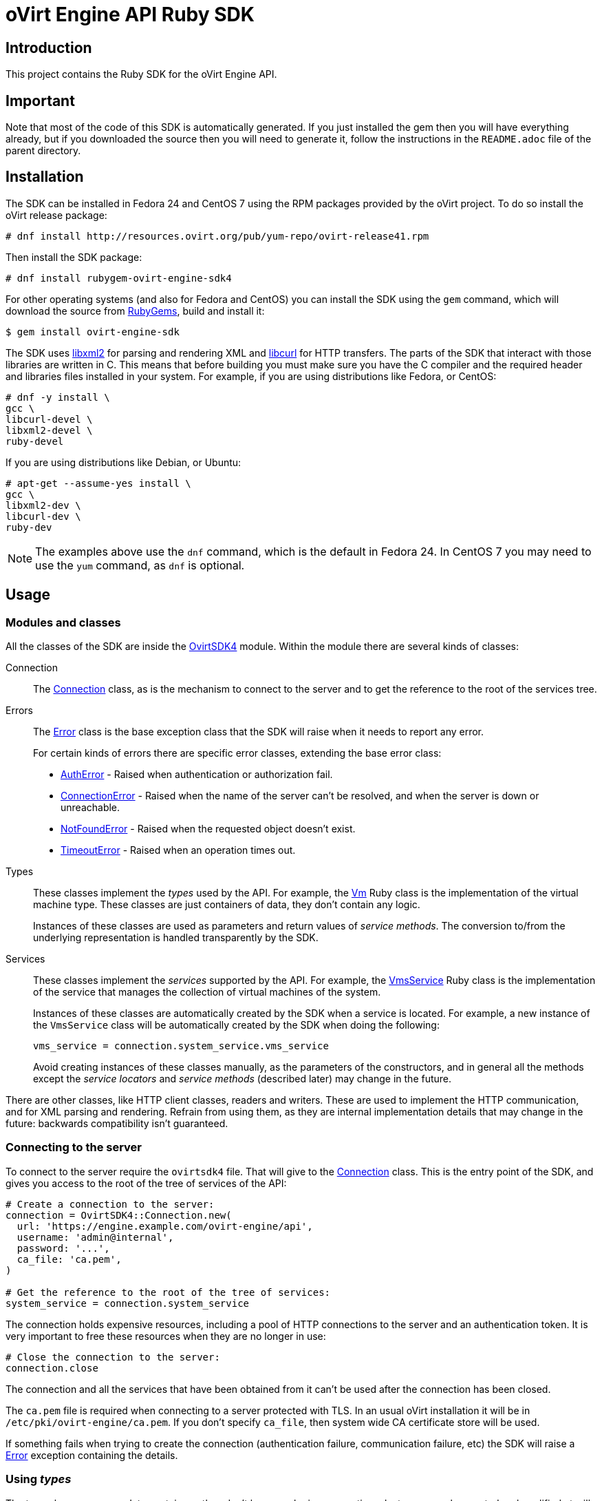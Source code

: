 = oVirt Engine API Ruby SDK
:reference: http://www.rubydoc.info/gems/ovirt-engine-sdk/OvirtSDK4

== Introduction

This project contains the Ruby SDK for the oVirt Engine API.

== Important

Note that most of the code of this SDK is automatically generated. If you
just installed the gem then you will have everything already, but if you
downloaded the source then you will need to generate it, follow the
instructions in the `README.adoc` file of the parent directory.

== Installation

The SDK can be installed in Fedora 24 and CentOS 7 using the RPM packages
provided by the oVirt project. To do so install the oVirt release package:

  # dnf install http://resources.ovirt.org/pub/yum-repo/ovirt-release41.rpm

Then install the SDK package:

  # dnf install rubygem-ovirt-engine-sdk4

For other operating systems (and also for Fedora and CentOS) you can
install the SDK using the `gem` command, which will download the source
from https://rubygems.org[RubyGems], build and install it:

  $ gem install ovirt-engine-sdk

The SDK uses http://www.xmlsoft.org[libxml2] for parsing and rendering
XML and https://curl.haxx.se/libcurl[libcurl] for HTTP transfers. The
parts of the SDK that interact with those libraries are written in C.
This means that before building you must make sure you have the C
compiler and the required header and libraries files installed in your
system. For example, if you are using distributions like Fedora, or
CentOS:

  # dnf -y install \
  gcc \
  libcurl-devel \
  libxml2-devel \
  ruby-devel

If you are using distributions like Debian, or Ubuntu:

  # apt-get --assume-yes install \
  gcc \
  libxml2-dev \
  libcurl-dev \
  ruby-dev

NOTE: The examples above use the `dnf` command, which is the default in
Fedora 24. In CentOS 7 you may need to use the `yum` command, as `dnf`
is optional.

== Usage

=== Modules and classes

All the classes of the SDK are inside the {reference}[OvirtSDK4] module.
Within the module there are several kinds of classes:

Connection::

The {reference}/Connection[Connection] class, as is the mechanism to
connect to the server and to get the reference to the root of the
services tree.

Errors::

The {reference}/Error[Error] class is the base exception class that the
SDK will raise when it needs to report any error.
+
For certain kinds of errors there are specific error classes, extending
the base error class:
+
* {reference}/AuthError[AuthError] - Raised when authentication or
authorization fail.
+
* {reference}/ConnectionError[ConnectionError] - Raised when the name of
the server can't be resolved, and when the server is down or
unreachable.
+
* {reference}/NotFoundError[NotFoundError] - Raised when the requested
object doesn't exist.
+
* {reference}/TimeoutError[TimeoutError] - Raised when an operation times
out.

Types::

These classes implement the _types_ used by the API. For example, the
{reference}/Vm[Vm] Ruby class is the implementation of the virtual
machine type. These classes are just containers of data, they don't
contain any logic.
+
Instances of these classes are used as parameters and return values of
_service methods_. The conversion to/from the underlying representation
is handled transparently by the SDK.

Services::

These classes implement the _services_ supported by the API. For
example, the {reference}/VmsService[VmsService] Ruby class is the
implementation of the service that manages the collection of virtual
machines of the system.
+
Instances of these classes are automatically created by the SDK when a
service is located. For example, a new instance of the `VmsService`
class will be automatically created by the SDK when doing the following:
+
[source,ruby]
----
vms_service = connection.system_service.vms_service
----
+
Avoid creating instances of these classes manually, as the parameters of
the constructors, and in general all the methods except the _service
locators_ and _service methods_ (described later) may change in the
future.

There are other classes, like HTTP client classes, readers and writers.
These are used to implement the HTTP communication, and for XML
parsing and rendering. Refrain from using them, as they are internal
implementation details that may change in the future: backwards
compatibility isn't guaranteed.

=== Connecting to the server

To connect to the server require the `ovirtsdk4` file. That will give to
the {reference}/Connection[Connection] class. This is the entry point of
the SDK, and gives you access to the root of the tree of services of the
API:

[source,ruby]
----
# Create a connection to the server:
connection = OvirtSDK4::Connection.new(
  url: 'https://engine.example.com/ovirt-engine/api',
  username: 'admin@internal',
  password: '...',
  ca_file: 'ca.pem',
)

# Get the reference to the root of the tree of services:
system_service = connection.system_service
----

The connection holds expensive resources, including a pool of HTTP
connections to the server and an authentication token. It is very
important to free these resources when they are no longer in use:

[source,ruby]
----
# Close the connection to the server:
connection.close
----

The connection and all the services that have been obtained from it
can't be used after the connection has been closed.

The `ca.pem` file is required when connecting to a server protected
with TLS. In an usual oVirt installation it will be in
`/etc/pki/ovirt-engine/ca.pem`. If you don't specify `ca_file`, then
system wide CA certificate store will be used.

If something fails when trying to create the connection (authentication
failure, communication failure, etc) the SDK will raise a
{reference}/Error[Error] exception containing the details.

=== Using _types_

The type classes are pure data containers, they don't have any logic or
operations. Instances can be created and modified at will.

Creating or modifying one of this instances does *not* have any effect
in the server side, unless they are explicitly passed to a call to one
of the service methods described below. Changes in the server side are
*not* automatically reflected in the instances that already exist in
memory.

The constructors of these classes have multiple optional arguments, one
for each attribute of the type. This is intended to simplify creation of
objects using nested calls to multiple constructors. For example, to
create an instance of a virtual machine, with an specification of the
cluster and template that it should use, and the memory it should have:

[source,ruby]
----
vm = OvirtSDK4::Vm.new(
  name: 'myvm',
  cluster: OvirtSDK4::Cluster.new(
    name: 'mycluster'
  ),
  template: OvirtSDK4::Template.new(
    name: 'mytemplate'
  ),
  memory: 1073741824
)
----

The hashes passed to these constructors are processed recursively. For
example, in the above code instead of explicitly calling the constructor
for the `Cluster` and `Template` classes it is also possible to use
plain hashes:

[source,ruby]
----
vm = OvirtSDK4::Vm.new(
  name: 'myvm',
  cluster: {
    name: 'mycluster'
  },
  template: {
    name: 'mytemplate'
  },
  memory: 1073741824
)
----

The SDK will internally convert those hashes to the required classes, so
the result will be exactly the same.

Using the constructors in this way is recommended, but not mandatory.
You can also create the instance with no arguments in the call to the
constructor, and then populate the object step by step, using the
setters, or using a mix of both approaches:

[source,ruby]
----
vm = OvirtSDK4::Vm.new
vm.name = 'myvm'
vm.cluster = OvirtSDK4::Cluster.new(name: 'mycluster')
vm.template = OvirtSDK4::Template.new(name: 'mytemplate')
vm.memory = 1073741824
----

Attributes that are defined as lists of objects in the specification of
the API are implemented as Ruby arrays. For example, the
`custom_properties` attributes of the
http://ovirt.github.io/ovirt-engine-api-model/master/#types/vm[Vm] type
is defined as a list of objects of type `CustomProperty`, so when using
it in the SDK it will be a Ruby array:

[source,ruby]
----
vm = OvirtSDK4::Vm.new(
  name: 'myvm',
  custom_properties: [
    OvirtSDK4::CustomProperty.new(...),
    OvirtSDK4::CustomProperty.new(...),
    ...
  ]
)
----

Attributes that are defined as enumerated values in the specification of
the API are implemented as constatns within a module that has the same
name than the enumerated type. For example, the `status` attribute of
the `Vm` type is defined using the
http://ovirt.github.io/ovirt-engine-api-model/master/#types/vm_status[VmStatus]
enum:

[source,ruby]
----
case vm.status
when OvirtSDK4::VmStatus::DOWN
  ...
when OvirtSDK4::VmStatus::IMAGE_LOCKED
  ...
end
----

NOTE: In the specification of the API the values of enum types appear in
lower case, because that is what is used in the XML or JSON documents,
but in Ruby it is common practice to use upper case for this kind of
constants, so that is how they are defined in the Ruby SDK: all upper
case.

Reading the attributes of instances of types is done using the
corresponding attribute readers:

[source,ruby]
----
puts "vm.name: #{vm.name}"
puts "vm.memory: #{vm.memory}"
vm.custom_properties.each do |custom_property|
  ...
end
----

=== Using _links_

Some of the attributes of types are defined as _links_ in the
specification of the API. This is done to indicate that their value
won't usually be populated when retrieving the representation of that
object, only a link will be returned instead. For example, when
retrieving a virtual machine, the XML returned by the server will look
like this:

[source,xml]
----
<vm id="123" href="/ovirt-engine/api/vms/123">
  <name>myvm</name>
  <link rel="diskattachments" href="/ovirt-engine/api/vms/123/diskattachments/>
  ...
</vm>
----

That link is available as `vm.disk_attachments`, but it doesn't contain
the actual disk attachments. To get the actual data the
{reference}/Connection[Connection] class provides a
{reference}/Connection#follow_link-instance_method[follow_link] method
that uses the value of the `href` XML attribute to retrieve the actual
data. For example, to retrieve the details of the disks of the virtual
machine, you can first follow the link to the disk attachments, and then
follow the link to each of the disks:

[source,ruby]
----
# Retrieve the virtual machine:
vm = vm_service.get

# Follow the link to the disk attachments, and then to the disks:
attachments = connection.follow_link(vm.disk_attachments)
attachments.each do |attachment|
  disk = connection.follow_link(attachment.disk)
  puts "disk.alias: #{disk.alias}"
end
----

=== Locating services

The API provides a set of _services_, each associated to a particular
path within the URL space of the server. For example, the service that
manages the collection of virtual machines of the system lives in
`/vms`, and the service that manages the virtual machine with identifier
`123` lives in `/vms/123`.

In the SDK the root of that tree of services is implemented by the
_system service_. It is obtained calling the
{reference}/Connection#system_service-instance_method[system_service]
method of the connection:

[source,ruby]
----
system_service = connection.system_service
----

Once you have the reference to this system service you can use it to get
references to other services, calling the `+*_service+` methods (called
_service locators_) of the previous service. For example, to get a
reference to the service that manages the collection of virtual machines
of the system use the
{reference}/SystemService#vms_service-instance_method[vms_service]
service locator:

[source,ruby]
----
vms_service = system_service.vms_service
----

To get a reference to the service that manages the virtual machine with
identifier `123`, use the
{reference}/VmsService#vm_service-instance_method[vm_service] service
locator of the service that manages the collection of virtual machines.
It receives as a parameter the identifier of the virtual machine:

[source,ruby]
----
vm_service = vms_service.vms_service('123')
----

IMPORTANT: Calling the service locators doesn't send any request to the
server. The Ruby objects that they return are pure services, they
don't contain any data. For example, the `vm_service` Ruby object
obtained in the previous example is *not* the representation of a
virtual machine. It is the service that can be used to retrieve, update,
delete, start and stop that virtual machine.

=== Using services

Once you have located the service you are interested on, you can start
calling its _service methods_, the methods that send requests to the
server and do the real work.

The services that manage collections of object usually have the `list`
and `add` methods.

The services that manage a single object usually have the `get`,
`update` and `remove` methods.

Both kinds of services can also have additional _action methods_, which
perform actions other than retrieving, creating, updating or removing.
Most frequently they are available in services that manage a single
object.

==== Using the _get_ methods

These service methods are used to retrieve the representation of a
single object. For example, to retrieve the representation of the
virtual machine with identifier `123`:

[source,ruby]
----
# Find the service that manages the virtual machine:
vms_service = system_service.vms_service
vm_service = vms_service.vm_service('123')

# Retrieve the representation of the virtual machine:
vm = vm_service.get
----

The result will be an instance of the corresponding type. For example,
in this case, the result will be an instance of the Ruby class
{reference}/Vm[Vm].

The `get` methods of some services support additional parameters that
control how to retrieve the representation of the object, or what
representation to retrieve in case there are multiple representations.
For example, for virtual machines you may want to retrieve its current
state, or the state that will be used the next time it is started, as
they may be different. To do so the `get` method of the service that
manages a virtual machine supports a
http://ovirt.github.io/ovirt-engine-api-model/master/#services/vm/methods/get/parameters/next_run[next_run]
boolean parameter:

[source,ruby]
----
# Retrieve the representation of the virtual machine, not the
# current one, but the one that will be used after the next
# boot:
vm = vm_service.get(next_run: true)
----

Check the {reference}[reference] documentation of the SDK to find out
the details.

If the object can't be retrieved, for whatever reason, the SDK will
raise an {reference}/Error[Error] exception, containing the details of
the failure. This includes the situation when the object doesn't
actually exist. Note that the exception will be raised when calling the
`get` service method, the call to the service locator method never
fails, even if the object doesn't exist, because it doesn't send any
request to the server. For example:

[source,ruby]
----
# Find the service that manages a virtual machine that does
# not exist. This will succeed.
vm_service = vms_service.vm_service('junk')

# Retrieve the virtual machine. This will raise an exception.
vm = vm_service.get
----

==== Using the _list_ methods

These service methods are used to retrieve the representations of the
objects of the collection. For example, to retrieve the complete
collection of virtual machines of the system:

[source,ruby]
----
# Find the service that manages the collection of virtual
# machines:
vms_service = system_service.vms_service
vms = vms_service.list
----

The result will be a Ruby array containing the instances of the
corresponding types. For example, in this case, the result will be a
list of instances of the Ruby class {reference}/Vm[Vm].

The `list` methods of some services support additional parameters. For
example, almost all the top level collections support a `search`
parameter that can be used ask the server to filter the results, and a
`max` parameter that can be used to limit the number of results returned
by the server. For example, to get the list of virtual machines whose
name starts with `my`, and to get at most 10 results:

[source,ruby]
----
vms = vms_service.list(search: 'name=my*', max: 10)
----

NOTE: Not all the `list` methods support these parameters, and some
`list` methods may support other additional parameters. Check the
{reference}[reference] documentation of the SDK to find out the details.

If list of results is empty, for whatever reason, the returned value
will be an empty Ruby array, it will never be `nil`.

If there is an error while trying to retrieve the result, then the SDK
will raise an {reference}/Error[Error] exception containing the details
of the failure.

==== Using the _add_ methods

These service methods add new elements to collections. They receive an
instance of the relevant type describing the object to add, send the
request to add it, and return an instance of the type describing the
added object.

For example, to add a new virtual machine named `myvm`:

[source,ruby]
----
# Add the virtual machine:
vm = vms_service.add(
  OvirtSDK4::Vm.new(
    name: 'myvm',
    cluster: {
      name: 'mycluster'
    },
    template: {
      name: 'mytemplate'
    }
  )
)
----

If the object can't be created, for whatever reason, the SDK will
raise an {reference}/Error[Error] exception containing the details of
the failure. It will never return `nil`.

It is very important to understand that the Ruby object returned by this
`add` method is an instance of the relevant type, it isn't a service,
just a container of data. In this particular example the returned object
will be an instance of the {reference}/Vm[Vm] class. If once the
virtual machine is created you need to perform some operation on it,
like retrieving it again, or starting it, you will first need to find
the service that manages it, calling the corresponding service locator:

[source,ruby]
----
# Add the virtual machine:
vm = vms_service.add(
  ...
)

# Find the service that manages the virtual machine:
vm_service = vms_service.vm_service(vm.id)

# Perform some other operation on the virtual machine, like
# starting it:
vm_service.start
----

Note that the creation of most objects is an asynchronous task. That
means, for example, that when creating a new virtual machine the `add`
method will return *before* the virtual machine is completely created
and ready to be used. It is good practice to poll the status of the
object till it is completely created. For a virtual machine that means
checking till the status is _down_. So the recommended approach to create
a virtual machine is the following:

[source,ruby]
----
# Add the virtual machine:
vm = vms_service.add(
  ...
)

# Find the service that manages the virtual machine:
vm_service = vms_service.vm_service(vm.id)

# Wait till the virtual machine is down, which indicats that all the
# disks have been created:
loop do
  sleep(5)
  vm = vm_service.get
  break if vm.status == OvirtSDK4::VmStatus::DOWN
end
----

In the above loop it is very important to retrieve the object each time,
using the `get` method, otherwise the `status` attribute won't be
updated.

==== Using the _update_ methods

These service methods update existing objects. They receive an instance
of the relevant type describing the update to perform, send the request
to update it, and return an instance of the type describing the updated
object.

For example, to update the name of a virtual machine from `myvm` to
`newvm`:

[source,ruby]
----
# Find the virtual machine, and then the service that
# manages it:
vm = vms_service.list(search: 'name=myvm').first
vm_service = vms_service.vm_service(vm.id)

# Update the name:
updated_vm = vms_service.update(
  OvirtSDK4::Vm.new(
    name: 'newvm'
  )
)
----

When performing updates, try to avoid sending the complete
representation of the object, send only the attributes that you want to
update. For example, try to *avoid* this:

[source,ruby]
----
# Retrieve the current representation:
vm = vm_service.get

# Update the representation, in memory, no request sent
# to the server:
vm.name = 'newvm'

# Send the update. Do *not* do this.
vms_service.update(vm)
----

The problem with that is double. First you are sending much more
information than what the server needs, thus wasting resources. Second,
and more important, the server will try to update all the attributes of
the object, even those that you didn't need to change. Usually that
isn't a problem, but has caused many unexpected bugs in the server side
in the past.

The `update` methods of some services support additional parameters that
control how or what to update. For example, for virtual machines you may
want to update its current state, or the state that will be used the
next time it is started. To do so the `update` method of the service
that manages a virtual machine supports a
http://ovirt.github.io/ovirt-engine-api-model/master/#services/vm/methods/update/parameters/next_run[next_run]
boolean parameter:

[source,ruby]
----
# Update the memory of the virtual machine 1 GiB, but not the current
# one, the one it will have after the next boot:
vm = vm_service.update(
  OvirtSDK4::Vm.new(
    memory: 1073741824
  ),
  next_run: true
)
----

If the update can't be performed, for whatever reason, the SDK will
raise an {reference}/Error[Error] exception containing the details of
the failure. It will never return `nil`.

The Ruby object returned by this `update` method is an instance of the
relevant type, it isn't a service, just a container of data. In this
particular example the returned object will be an instance of the
{reference}/Vm[Vm] class.

==== Using the _remove_ methods

These service methods remove existing objects. They usually don't
receive any parameters, as they are methods of the services that manage
single objects, therefore the service already knows what object to
remove.

For example, to remove the virtual machine with identifier `123`:

[source,ruby]
----
# Find the service that manages the virtual machine:
vm_service = vms_service.vm_service('123')

# Remove the virtual machine:
vms_service.remove
----

The `remove` methods of some services support additional parameters that
control how or what to remove. For example, for virtual machines it is
possible to remove the virtual machine while preserving the disks.
To do so the `remove` method of the service that manages a virtual machine supports a
http://ovirt.github.io/ovirt-engine-api-model/master/#services/vm/methods/remove[detach_only]
boolean parameter:

[source,ruby]
----
# Remove the virtual machine, but preserve the disks:
vm_service.remove(detach_only: true)
----

The `remove` methods return `nil` if the object is removed successfully.
It does *not* return the removed object. If the object can't be removed,
for whatever reason, the SDK will raise an {reference}/Vm[Vm]
exception containing the details of the failure.

==== Using _action_ methods

These service methods perform miscellaneous operations. For example, the
service that manages a virtual machine has methods to start and stop it:

[source,ruby]
----
# Start the virtual machine:
vm_service.start
----

Many of these methods include parameters that modify the operation. For
example, the method that starts a virtual machine supports a
http://ovirt.github.io/ovirt-engine-api-model/master/#services/vm/methods/start/parameters/use_cloud_init[use_cloud_init]
parameter that indicates if you want to start it using
https://cloudinit.readthedocs.io/cloud-init[cloud-init]:

[source,ruby]
----
# Start the virtual machine:
vm_service.start(cloud_init: true)
----

Most action methods return `nil` when they succeed, and raise a
{reference}/Error[Error] when they fail. But a few action methods return
values. For example, the service that manages a storage domains has an
http://ovirt.github.io/ovirt-engine-api-model/master/#services/storage_domain/methods/is_attachedd[is_attached]
action method that checks if the storage domain is already attached to a
data center. That method returns a boolean:

[source,ruby]
----
# Check if the storage domain is attached to a data center:
sds_service = system_service.storage_domains_service
sd_service = sds_service.storage_domain_service('123')
if sd_service.is_attached
  ...
end
----

Check the {reference}[reference] documentation of the SDK to see the
action methods supported by each service, the parameters that they
support, and the values that they return.

== More information

The reference documentation of the API is available
http://ovirt.github.io/ovirt-engine-api-model[here].

The reference documentation of the SDK is available {reference}[here].

There is a collection of examples that show how to use the SDK
https://github.com/oVirt/ovirt-engine-sdk-ruby/tree/master/sdk/examples[here].
